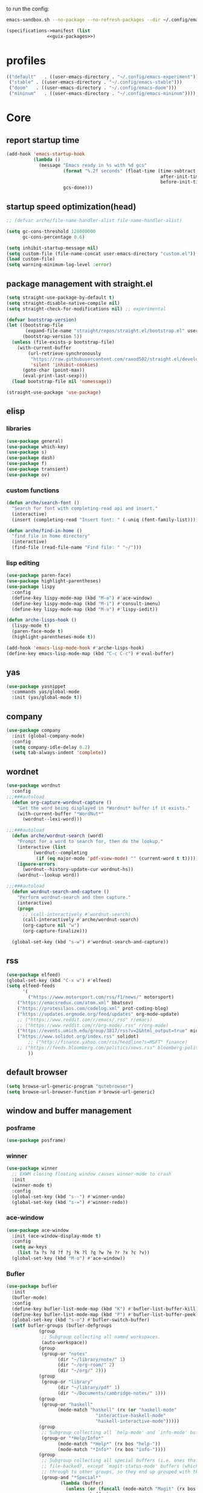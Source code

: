 #+startup: content

to run the config:

#+begin_src sh
emacs-sandbox.sh --no-package --no-refresh-packages --dir ~/.config/emacs-experiment
#+end_src

#+begin_src scheme :tangle ~/.config/emacs-experiment/emacs-manifest.scm :noweb yes
(specifications->manifest (list
			   <<guix-packages>>)
#+end_src

* profiles

 #+begin_src emacs-lisp :tangle ~/.emacs-profiles.el
(("default"   . ((user-emacs-directory . "~/.config/emacs-experiment")))
 ("stable" . ((user-emacs-directory . "~/.config/emacs-stable")))
 ("doom"   . ((user-emacs-directory . "~/.config/emacs-doom")))
 ("mininum"   . ((user-emacs-directory . "~/.config/emacs-mininum"))))
#+end_src

* Core
:PROPERTIES:
:header-args:emacs-lisp: :tangle ~/.config/emacs-experiment/init.el :results silent
:END:

** report startup time

#+begin_src emacs-lisp
(add-hook 'emacs-startup-hook
          (lambda ()
            (message "Emacs ready in %s with %d gcs"
                     (format "%.2f seconds" (float-time (time-subtract
                                                         after-init-time
                                                         before-init-time)))
                     gcs-done)))
#+end_src

** startup speed optimization(head)

#+begin_src emacs-lisp
;; (defvar arche/file-name-handler-alist file-name-handler-alist)

(setq gc-cons-threshold 128000000
      gc-cons-percentage 0.6)

(setq inhibit-startup-message nil)
(setq custom-file (file-name-concat user-emacs-directory "custom.el"))
(load custom-file)
(setq warning-minimum-log-level :error)
#+end_src

** package management with straight.el

#+begin_src emacs-lisp
(setq straight-use-package-by-default t)
(setq straight-disable-native-compile nil)
(setq straight-check-for-modifications nil) ;; experimental

(defvar bootstrap-version)
(let ((bootstrap-file
       (expand-file-name "straight/repos/straight.el/bootstrap.el" user-emacs-directory))
      (bootstrap-version 5))
  (unless (file-exists-p bootstrap-file)
    (with-current-buffer
        (url-retrieve-synchronously
         "https://raw.githubusercontent.com/raxod502/straight.el/develop/install.el"
         'silent 'inhibit-cookies)
      (goto-char (point-max))
      (eval-print-last-sexp)))
  (load bootstrap-file nil 'nomessage))

(straight-use-package 'use-package)
#+end_src

** elisp
*** libraries

#+begin_src emacs-lisp
(use-package general)
(use-package which-key)
(use-package s)
(use-package dash)
(use-package f)
(use-package transient)
(use-package ov)
#+end_src

*** custom functions

#+begin_src emacs-lisp
(defun arche/search-font ()
  "Search for font with completing-read api and insert."
  (interactive)
  (insert (completing-read "Insert font: " (-uniq (font-family-list)))))

(defun arche/find-in-home ()
  "find file in home directory"
  (interactive)
  (find-file (read-file-name "Find file: " "~/")))
#+end_src

*** lisp editing

#+begin_src emacs-lisp
(use-package paren-face)
(use-package highlight-parentheses)
(use-package lispy
  :config
  (define-key lispy-mode-map (kbd "M-o") #'ace-window)
  (define-key lispy-mode-map (kbd "M-i") #'consult-imenu)
  (define-key lispy-mode-map (kbd "M-u") #'lispy-iedit))

(defun arche-lisps-hook ()
  (lispy-mode t)
  (paren-face-mode t)
  (highlight-parentheses-mode t))

(add-hook 'emacs-lisp-mode-hook #'arche-lisps-hook)
(define-key emacs-lisp-mode-map (kbd "C-c C-c") #'eval-buffer)
#+end_src

** yas

#+begin_src emacs-lisp
(use-package yasnippet
  :commands yas/global-mode
  :init (yas/global-mode t))
#+end_src

** company

#+begin_src emacs-lisp
(use-package company
  :init (global-company-mode)
  :config
  (setq company-idle-delay 0.2)
  (setq tab-always-indent 'complete)) 
#+end_src

** wordnet

#+begin_src emacs-lisp
(use-package wordnut
  :config 
;;;###autoload
  (defun org-capture-wordnut-capture ()
    "Get the word being displayed in *Wordnut* buffer if it exists."
    (with-current-buffer "*WordNut*"
      (wordnut--lexi-word)))
  
;;;###autoload
  (defun arche/wordnut-search (word)
    "Prompt for a word to search for, then do the lookup."
    (interactive (list
		  (wordnut--completing
		   (if (eq major-mode 'pdf-view-mode) "" (current-word t t)))))
    (ignore-errors
      (wordnut--history-update-cur wordnut-hs))
    (wordnut--lookup word))

;;;###autoload
  (defun wordnut-search-and-capture ()
    "Perform wordnut-search and then capture."
    (interactive)
    (progn
      ;; (call-interactively #'wordnut-search)
      (call-interactively #'arche/wordnut-search)
      (org-capture nil "w")
      (org-capture-finalize)))

  (global-set-key (kbd "s-w") #'wordnut-search-and-capture))
#+end_src

** rss

#+begin_src emacs-lisp
(use-package elfeed)
(global-set-key (kbd "C-x w") #'elfeed)
(setq elfeed-feeds
      '(
        ("https://www.motorsport.com/rss/f1/news/" motorsport)
	("https://emacsredux.com/atom.xml" bbatsov)
	("https://protesilaos.com/codelog.xml" prot-coding-blog)
	("https://updates.orgmode.org/feed/updates" org-mode-update)
	;; ("https://www.reddit.com/r/emacs/.rss" r/emacs)
	;; ("https://www.reddit.com/r/org-mode/.rss" r/org-mode)
	("https://events.umich.edu/group/3817/rss?v=2&html_output=true" michigan-events)
	("https://www.solidot.org/index.rss" solidot)
        ;; ("http://finance.yahoo.com/rss/headline?s=MSFT" finance)
	;; ("https://feeds.bloomberg.com/politics/news.rss" bloomberg-politics)
        ))
#+end_src

** default browser

#+begin_src emacs-lisp
(setq browse-url-generic-program "qutebrowser")
(setq browse-url-browser-function #'browse-url-generic)
#+end_src

** window and buffer management

*** posframe

#+begin_src emacs-lisp
(use-package posframe)
#+end_src

*** winner

#+begin_src emacs-lisp
(use-package winner
  ;; EXWM closing floating window causes winner-mode to crash
  :init
  (winner-mode t)
  :config
  (global-set-key (kbd "s--") #'winner-undo)
  (global-set-key (kbd "s-=") #'winner-redo))
#+end_src

*** ace-window

#+begin_src emacs-lisp
(use-package ace-window
  :init (ace-window-display-mode t)
  :config
  (setq aw-keys
	(list ?a ?s ?d ?f ?j ?k ?l ?q ?w ?e ?r ?x ?c ?v))
  (global-set-key (kbd "M-o") #'ace-window))
#+end_src

*** Bufler

#+begin_src emacs-lisp
(use-package bufler
  :init
  (bufler-mode)
  :config
  (define-key bufler-list-mode-map (kbd "K") #'bufler-list-buffer-kill)
  (define-key bufler-list-mode-map (kbd "P") #'bufler-list-buffer-peek)
  (global-set-key (kbd "s-o") #'bufler-switch-buffer)
  (setf bufler-groups (bufler-defgroups
			(group
			 ;; Subgroup collecting all named workspaces.
			 (auto-workspace))
			(group
			 (group-or "notes"
				   (dir "~/library/note/" 1)
				   (dir "~/org-roam/" 2)
				   (dir "~/org/" 2)))
			(group
			 (group-or "library"
				   (dir "~/library/pdf" 1)
				   (dir "~/Documents/cambridge-notes/" 1)))
			(group
			 (group-or "haskell"
				   (mode-match "haskell" (rx (or "haskell-mode"
								 "interactive-haskell-mode"
								 "haskell-interactive-mode")))))
			(group
			 ;; Subgroup collecting all `help-mode' and `info-mode' buffers.
			 (group-or "*Help/Info*"
				   (mode-match "*Help*" (rx bos "help-"))
				   (mode-match "*Info*" (rx bos "info-"))))
			(group
			 ;; Subgroup collecting all special buffers (i.e. ones that are not
			 ;; file-backed), except `magit-status-mode' buffers (which are allowed to fall
			 ;; through to other groups, so they end up grouped with their project buffers).
			 (group-and "*Special*"
				    (lambda (buffer)
				      (unless (or (funcall (mode-match "Magit" (rx bos "magit-status"))
							   buffer)
						  (funcall (mode-match "Dired" (rx bos "dired"))
							   buffer)
						  (funcall (auto-file) buffer))
					"*Special*")))
			 (group
			  ;; Subgroup collecting these "special special" buffers
			  ;; separately for convenience.
			  (name-match "**Special**"
				      (rx bos "*" (or "Messages" "Warnings" "scratch" "Backtrace") "*")))
			 (group
			  ;; Subgroup collecting all other Magit buffers, grouped by directory.
			  (mode-match "*Magit* (non-status)" (rx bos (or "magit" "forge") "-"))
			  (auto-directory))
			 ;; Subgroup for Helm buffers.
			 (mode-match "*Helm*" (rx bos "helm-"))
			 ;; Remaining special buffers are grouped automatically by mode.
			 (auto-mode))
			;; All buffers under "~/.emacs.d" (or wherever it is).
			(dir user-emacs-directory)
			(group
			 ;; Subgroup collecting buffers in `org-directory' (or "~/org" if
			 ;; `org-directory' is not yet defined).
			 (dir (if (bound-and-true-p org-directory)
				  org-directory
				"~/org"))
			 (group
			  ;; Subgroup collecting indirect Org buffers, grouping them by file.
			  ;; This is very useful when used with `org-tree-to-indirect-buffer'.
			  (auto-indirect)
			  (auto-file))
			 ;; Group remaining buffers by whether they're file backed, then by mode.
			 (group-not "*special*" (auto-file))
			 (auto-mode))
			(group
			 ;; Subgroup collecting buffers in a projectile project.
			 (auto-projectile))
			(group
			 ;; Subgroup collecting buffers in a version-control project,
			 ;; grouping them by directory.
			 (auto-project))
			;; Group remaining buffers by directory, then major mode.
			(auto-directory)
			(auto-mode))))

#+end_src

*** dogears

#+begin_src emacs-lisp
(use-package dogears
  :straight (:host github :repo "alphapapa/dogears.el" :branch "master")
  :init (dogears-mode))
#+end_src

*** custom functions

#+begin_src emacs-lisp
;;;###autoload
(defun arche/kill-current-buffer ()
  (interactive)
  (kill-buffer (current-buffer)))

;;;###autoload
(defun my-tab-tab-bar-toggle ()
  "Toggle `tab-bar' presentation."
  (interactive)
  (if (bound-and-true-p tab-bar-mode)
      (progn
        (setq tab-bar-show nil)
        (tab-bar-mode -1))
    (setq tab-bar-show t)
    (tab-bar-mode 1)))
#+end_src

*** custom keybindings

#+begin_src emacs-lisp
(global-set-key (kbd "C-c s") #'window-toggle-side-windows)
(global-set-key (kbd "s-k") #'arche/kill-current-buffer)
(global-set-key (kbd "s-.") #'tab-bar-switch-to-next-tab)
(global-set-key (kbd "s-,") #'tab-bar-switch-to-prev-tab)
#+end_src

*** ~display-buffer-alist~

#+begin_src emacs-lisp
(setq display-buffer-alist
      '(("\\*lsp-ui-imenu\\*"
	(display-buffer-in-side-window)
	(window-width . 0.25)
	(side . right)
	(slot . 1)
	(window-parameters . ((no-other-window . t)
			      (mode-line-format . none))))
       ("\\*Messages\\*"
        (display-buffer-in-side-window)
        (window-height . 0.16)
        (side . top)
        (slot . 1)
        (window-parameters . ((no-other-window . t))))
       ("\\*Org Agenda\\*"
        (display-buffer-in-side-window)
        (window-width . 0.382)
        (side . right)        (side . right)
        (slot . 1)
        (window-parameters . ((mode-line-format . none))))
       ("\\*Outline.*\\*"
        (display-buffer-in-side-window)
        (window-width . 0.3)
        (side . right)
        (slot . 1)
        (window-parameters . ((mode-line-format . none))))
       ("\\*\\(Backtrace\\|Warnings\\|Compile-Log\\)\\*"
        (display-buffer-in-side-window)
        (window-height . 0.16)
        (side . top)
        (slot . 2)
        (window-parameters . ((no-other-window . t))))
       ;; bottom side window
       ("\\*Python\\*"
        (display-buffer-reuse-mode-window display-buffer-at-bottom)
        (window-height . 0.4)
        (side . bottom)
        (slot . 1)
	(window-parameters ((mode-line-format . none))))
       ("\\(?:\\*\\(?:e?shell\\)\\|vterm\\)"
	(display-buffer-in-side-window)
	(window-height . 0.27)
	(side . top)
	(slot . 1)
	(window-parameters . ((header-line-format . ((:eval (concat "  " (buffer-name)))))
			      (mode-line-format . none))))
       ("\\*ielm\\*"
        (display-buffer-reuse-mode-window display-buffer-at-bottom)
        (window-height . 0.4)
        (side . bottom)
        (slot . 2))
       ("\\*Async Shell Command\\*"
	(display-buffer-no-window))
       ;; left side window
       ("\\*Help.*"
        (display-buffer-reuse-mode-window display-buffer-at-bottom)
        (window-height . 0.35)		; See the :hook
        (side . left)
        (slot . 0))
       ("\\*pytest.*"
	(display-buffer-in-side-window)
	(window-width . 0.5)		; See the :hook
	(side . left)
	(slot . 0))))
#+end_src

and a few other custom rules:

#+begin_src emacs-lisp
(add-hook 'help-mode-hook #'visual-line-mode)
(add-hook 'custom-mode-hook #'visual-line-mode)
(setq Man-notify-method 'pushy)
#+end_src

*** pop up

#+begin_src emacs-lisp
;;;###autoload
(defun arche/toggle-window-with-major-mode (&optional major-mode-to-toggle raise-win-fn)
  "Toggle windows with specific major-mode in current frame. This
function is mainly written for major-modes of inferior
intepreters or shells.

If the argument `major-mode-to-toggle' is not given, choose the
major-mode associated with current buffer.

If no live windows with specified major-mode exist in current
frame, call `raise-win-fn' to open one. Otherwise, close all
lives windows that match specified major-mode.
"
  (interactive)
  (let* ((wl (window-list))
	 (mm (if major-mode-to-toggle major-mode-to-toggle major-mode))
	 (wl-filtered (-filter
		       #'(lambda (win)
			   (equal mm (with-current-buffer (window-buffer win) major-mode)))
		       wl)))
    (pcase (length wl-filtered)
      (0 (and raise-win-fn (funcall raise-win-fn)))
      (_ (mapcar #'delete-window wl-filtered)))))

;;;###autoload
(defun arche/switch-to-first-by-major-mode (mm)
  (switch-to-buffer-other-window (-first #'(lambda (buf)
					     (with-current-buffer buf (derived-mode-p mm)))
					 (buffer-list))))
#+end_src

For eshell:

#+begin_src emacs-lisp
(defun arche/toggle-eshell (&optional arg)
  "Toggle or create eshell buffer.

Without prefix arg, toggle eshell. Otherwise the behavior is the same as `eshell'."
  (interactive)
  (if arg
      (eshell arg)
    (arche/toggle-window-with-major-mode 'eshell-mode #'eshell)))
#+end_src

** appearance

*** ui components

#+begin_src emacs-lisp
(tool-bar-mode -1)
(menu-bar-mode -1)
(scroll-bar-mode -1)
(tooltip-mode -1)
(setq tab-bar-new-button nil)
(setq tab-bar-close-button nil)
#+end_src

*** fonts

#+begin_src emacs-lisp
(set-face-attribute 'default nil :family "Victor Mono" :weight 'normal :height 140)
(set-face-attribute 'fixed-pitch nil :family "Iosevka")
(set-face-attribute 'variable-pitch nil :family "Iosevka Fixed")
(setq-default line-spacing 0.1)
(add-hook 'org-mode-hook #'(lambda ()
			     (setq line-spacing 0.15)))
#+end_src

#+begin_src scheme :noweb-ref guix-packages :noweb-sep ""

"font-iosevka"
"font-victor-mono"

#+end_src

*** theme

#+begin_src emacs-lisp
(use-package modus-themes
  :config
  (setq modus-themes-org-blocks 'gray-background)
  (setq modus-themes-mode-line '3d))

(use-package bespoke-themes
  :straight (:host github :repo "mclear-tools/bespoke-themes" :branch "main")
  :config
  (setq bespoke-set-mode-line nil)
  (setq bespoke-set-theme 'light))

(load-theme 'modus-operandi t)
#+end_src

*** modeline

**** hide mode line
#+begin_src emacs-lisp
(use-package hide-mode-line)
#+end_src

**** TODO custom mode line format

#+begin_src emacs-lisp
;;;###autoload
(defun arche/bib-pdf-get-title ()
    (let*
	((my-global-bibtex-file "~/library/hcimu.bib")
	 (key (file-name-base))
	 (bibtex-file-live-p (get-buffer (file-name-nondirectory my-global-bibtex-file))))
      (with-current-buffer (find-file-noselect my-global-bibtex-file)
	(goto-char (bibtex-find-entry key t))
	(let ((title (bibtex-autokey-get-field "title")))
	  (unless bibtex-file-live-p (kill-buffer (current-buffer)))
	  title))))

;;;###autoload
(defun arche/mode-line-disp-buffer-name ()
  "Buffer name displayed in mode-line."
  (let* ((bn (buffer-name))
	 (fn (buffer-file-name))
	 (l (length bn))
	 (lmax 21)
	 (lside (floor (/ (- lmax 3) 2))))
    (cond
     ((org-roam-node-at-point)
      (concat " " (org-roam-node-title (org-roam-node-at-point))))
     ((and (s-prefix? (file-truename "~/library/pdf/") (buffer-file-name))
	   (equal major-mode 'pdf-view-mode))
      (concat " " (arche/bib-pdf-get-title)))
     ((> l lmax) (concat
		  (s-left lside bn)
		  "..."
		  (s-right lside bn)))
     (t bn))))

;;;###autoload
(defun +format-mode-line ()
  (let* ((lhs '((:eval (unless (equal major-mode 'exwm-mode) (meow-indicator)))
		" "
		(:eval (window-parameter (selected-window) 'ace-window-path))
		(:eval (unless (member major-mode '(exwm-mode
						    pdf-view-mode))
			 " Row %l "))
		(:eval (if (equal major-mode 'pdf-view-mode) (format " Page %d/%d "
								     (pdf-view-current-page)
								     (pdf-cache-number-of-pages))))
		(:eval (when (bound-and-true-p flycheck-mode) flycheck-mode-line))
		(:eval (when (bound-and-true-p flymake-mode)
			 flymake-mode-line-format))
		"  "
		(:eval (arche/mode-line-disp-buffer-name))))
	 (rhs '((:eval mode-name)
		(vc-mode vc-mode)))
	 (ww (window-width))
	 (lhs-str (format-mode-line lhs))
	 (rhs-str (format-mode-line rhs))
	 (rhs-w (string-width rhs-str)))
    (format "%s%s%s"
	    lhs-str
	    (propertize " " 'display `((space :align-to (- (+ right right-fringe right-margin) (+ 1 ,rhs-w)))))
	    rhs-str))) 
#+end_src

**** display mode line in header line

#+begin_src emacs-lisp
(defun arche/setup-lines ()
  (setq-default mode-line-format nil)
  (setq-default header-line-format '((:eval (+format-mode-line)))))

(add-hook 'emacs-startup-hook #'arche/setup-lines) 

#+end_src

**** display global mode line content in tab bar

#+begin_src emacs-lisp
(custom-set-variables '(tab-bar-format
			'(tab-bar-format-history
                          tab-bar-format-tabs
                          tab-bar-separator
                          tab-bar-format-add-tab
			  tab-bar-format-align-right
			  tab-bar-format-global)))
#+end_src

** minibuffer

*** save history

#+begin_src emacs-lisp
(use-package savehist
    :config
    (setq history-length 25)
    (savehist-mode 1))
#+end_src

*** completion style

#+begin_src emacs-lisp
(use-package orderless)

(setq completion-styles '(orderless partial-completion))
;; for file name completion, ignore case
(setq read-file-name-completion-ignore-case t)
(setq read-buffer-completion-ignore-case t)
#+end_src

*** vertico and marginalia

#+begin_src emacs-lisp
(use-package vertico
  :init (vertico-mode t))

(use-package marginalia
  :after vertico
  :straight t
  :custom
  (marginalia-annotators '(marginalia-annotators-heavy marginalia-annotators-light nil))
  :init
  (marginalia-mode))
#+end_src

*** embark

#+begin_src emacs-lisp
(use-package embark
  :after which-key
  :config
  (define-key global-map (kbd "C-,") #'embark-act)
  ;; which-key integration
  (setq embark-action-indicator
        (lambda (map _target)
          (which-key--show-keymap "Embark" map nil nil 'no-paging)
          #'which-key--hide-popup-ignore-command)
        embark-become-indicator embark-action-indicator))
#+end_src

*** consult

#+begin_src emacs-lisp
(use-package consult
  :config
  (global-set-key (kbd "M-i") #'consult-imenu))
#+end_src

** dired

#+begin_src emacs-lisp
(use-package peep-dired)
#+end_src

*** disk-usage

#+begin_src emacs-lisp
(use-package disk-usage)
#+end_src

** editing

*** input method

#+begin_src emacs-lisp
(use-package pyim
  :after posframe
  :config
  (use-package pyim-basedict
    :config (pyim-basedict-enable))
  (setq pyim-default-scheme 'quanpin)
  (setq pyim-page-tooltip 'posframe)
  (setq pyim-page-length 5))

;;;###autoload
(defun arche/toggle-input-method (&optional im)
  (if current-input-method
      (set-input-method nil)
    (set-input-method im)))

;;;###autoload
(defun arche/toggle-cn-im ()
  (interactive)
  (arche/toggle-input-method "pyim"))

;;;###autoload
(defun arche/toggle-TeX-im ()
  (interactive)
  (arche/toggle-input-method "TeX")) 
#+end_src

*** modal editing with meow

#+begin_src emacs-lisp
(use-package meow
  :init
  (meow-global-mode)
  :config
  (meow-setup-line-number)
  (setq meow-expand-hint-remove-delay 2.0)
  
  ;; fallback commands:
  ;; the cdr's are called when there's no available selection
  (setq meow-selection-command-fallback
	'((meow-replace . meow-replace-char)
	  (meow-change . meow-change-char)
	  (meow-save . meow-save-char)
	  (meow-kill . meow-C-k)
	  (meow-delete . meow-C-d)
	  (meow-cancel-selection . meow-keyboard-quit)
	  (meow-pop . meow-pop-grab)))

  ;; list of default states
  (setq meow-mode-state-list '((cider-browse-spec-view-mode . motion)
			       (bibtex-mode . normal)
			       (fundamental-mode . normal)
			       (occur-edit-mode . normal)
			       (irc-mode . normal)
			       (text-mode . normal)
			       (prog-mode . normal)
			       (conf-mode . normal)
			       (cider-repl-mode . normal)
			       (sly-mrepl-mode . normal)
			       (inferior-haskell-mode . normal)
			       (inferior-python-mode . normal)
			       (maxima-inferior-mode .normal)
			       (haskell-interactive-mode . normal)
			       (geiser-repl-mode . normal)
			       (eshell-mode . normal)
			       (shell-mode . normal)
			       (eshell-mode . normal)
			       (vterm-mode . normal)
			       (json-mode . normal)
			       (pass-view-mode . normal)
			       (telega-chat-mode . normal)
			       (help-mode . normal)
			       (py-shell-mode . normal)
			       (term-mode . normal)
			       (org-mode . normal)
			       (Custom-mode . normal)))

  (setq meow-replace-state-name-list
	(list (cons 'normal "(=ↀωↀ=)")
	      (cons 'motion "<M>")
	      (cons 'keypad "<K>")
	      ;;(cons 'insert "(^･ｪ･^)")
	      (cons 'insert "(=ⒾωⒾ=)")))

  (set-face-attribute 'meow-normal-indicator nil
		      :foreground (face-attribute 'mode-line :background)
		      :background (face-attribute 'default :foreground))
  (set-face-attribute 'meow-insert-indicator nil
		      :foreground (face-attribute 'default :background)
		      :background (face-attribute 'font-lock-constant-face :foreground))

  (setq meow-expand-hint-remove-delay 2.0)
  
  ;; fallback commands:
  ;; the cdr's are called when there's no available selection
  (setq meow-selection-command-fallback
	'((meow-replace . meow-replace-char)
	  (meow-change . meow-change-char)
	  (meow-save . meow-save-char)
	  (meow-kill . meow-C-k)
	  (meow-delete . meow-C-d)
	  (meow-cancel-selection . meow-keyboard-quit)
	  (meow-pop . meow-pop-grab)))

  (setq meow-replace-state-name-list
	(list (cons 'normal "(=ↀωↀ=)")
	      (cons 'motion "")
	      (cons 'keypad "")
	      (cons 'insert "(^･ｪ･^)")))
  
  (set-face-attribute 'meow-normal-indicator nil
		      :foreground (face-attribute 'mode-line :background)
		      :background (face-attribute 'default :foreground))

  (setq meow-cheatsheet-layout meow-cheatsheet-layout-qwerty)

  (meow-motion-overwrite-define-key
   '("j" . meow-next)
   '("k" . meow-prev))

  (meow-leader-define-key
   '("a" . org-agenda-list)
   '("b" . arche/open-pdf-in-library)
   '("c" . meow-keypad-start)
   '("C" . find-file-in-emacs-config)
   '("d" . arche/find-in-home)
   '("e" . arche/toggle-eshell)
   '("f" . org-roam-node-find)
   '("g" . meow-keypad-start)
   '("h" . meow-keypad-start)
   '("i" . meow-last-buffer)
   '("j" . meow-motion-origin-command)
   '("k" . arche/kill-current-buffer)
   '("l" . recenter-top-bottom)
   '("m" . bookmark-jump)
   '("n" . ivy-magit-todos)
   '("o" . bufler-switch-buffer)
   '("p" . project-find-file)
   '("P" . projectile-find-other-file)
   '("q" . bury-buffer)
   '("r" . revert-buffer)
   '("s" . consult-ripgrep)
   '("S" . (lambda () (interactive) (consult-ripgrep t)))
   '("t" . tab-bar-select-tab-by-name)
   '("Tn" . org-timer-set-timer)
   '("Tk" . org-timer-stop)
   '("u" . tab-bar-switch-to-recent-tab)
   '("v" . arche/toggle-vterm)
   '("w" . save-buffer)
   '("x" . meow-keypad-start)
   '("zt" . arche/toggle-TeX-im)
   '("zc" . calendar)
   '("zg" . golden-ratio)
   '("zo" . olivetti-mode)
   '("zp" . proced)
   '("zr" . rename-buffer)
   '("zw" . bufler-workspace-frame-set)
   '("<return>" . arche/recompile-dwim)
   '("SPC" . meow-motion-origin-command)
   ;; Use SPC (0-9) for digit arguments.
   '("1" . meow-digit-argument)
   '("2" . meow-digit-argument)
   '("3" . meow-digit-argument)
   '("4" . meow-digit-argument)
   '("5" . meow-digit-argument)
   '("6" . meow-digit-argument)
   '("7" . meow-digit-argument)
   '("8" . meow-digit-argument)
   '("9" . meow-digit-argument)
   '("0" . meow-digit-argument)
   '("<tab>" . arche/exwm-recent-workspace)
   '(":" . eval-expression)
   '("/" . consult-line)
   '("?" . meow-cheatsheet))

  (meow-normal-define-key
   '("0" . meow-expand-0)
   '("9" . meow-expand-9)
   '("8" . meow-expand-8)
   '("7" . meow-expand-7)
   '("6" . meow-expand-6)
   '("5" . meow-expand-5)
   '("4" . meow-expand-4)
   '("3" . meow-expand-3)
   '("2" . meow-expand-2)
   '("1" . meow-expand-1)
   '("-" . negative-argument)
   '("[" . meow-beginning-of-thing)
   '("]" . meow-end-of-thing)
   '(";" . comment-line)
   ;; left hand
   '("q" . meow-quit)
   '("w" . other-window)
   '("W" . delete-other-windows)
   '("e" . meow-append)
   '("r" . meow-reverse)
   '("R" . meow-replace)
   '("t" . meow-till)
   '("T" . meow-till-expand)
   '("a" . meow-insert)
   '("s" . meow-visit)
   '("f" . meow-find)
   '("F" . meow-find-expand)
   '("d" . meow-kill)
   '("f" . meow-visit)
   '("g" . meow-cancel)
   '("z" . meow-pop-selection)
   '("Z" . meow-pop-all-selection)
   '("x" . meow-C-d)
   '("c" . meow-change)
   '("C" . meow-change-save)
   '("v" . kill-ring-save)
   ;; TODO: b
   '("b" . meow-left)
   '("B" . meow-left-expand)

   ;; right hand
   '("y" . meow-yank)
   '("Y" . meow-yank-pop)
   '("u" . meow-mark-symbol)
   '("i" . meow-inner-of-thing)
   '("I" . meow-bounds-of-thing)
   '("o" . meow-open-below)
   '("O" . meow-open-above)
   '("p" . meow-block)
   '("P" . meow-block-expand)
   '("b" . meow-left)
   '("B" . meow-left-expand)
   '("h" . meow-back-word)
   '("H" . meow-back-symbol)
   '("j" . meow-next)
   '("J" . meow-next-expand)
   '("k" . meow-prev)
   '("K" . meow-prev-expand)
   '("n" . meow-right)
   '("N" . meow-right-expand)
   '("'" . point-to-register)
   '("l" . meow-next-word)
   '("L" . meow-next-symbol)
   '("m" . point-to-register)
   '("," . meow-line-expand)
   '("." . repeat)
   '("/" . meow-search)
   ;; TODO: o
   '("G" . meow-grab)
   '("&" . meow-query-replace)
   '("%" . meow-query-replace-regexp)
   '("'" . jump-to-register)
   '("\\" . quoted-insert)))
#+end_src

*** focused writing

#+begin_src emacs-lisp
(use-package olivetti)
#+end_src

*** code folding

#+begin_src emacs-lisp
(use-package outshine)
#+end_src

** version-control

#+begin_src emacs-lisp
(use-package magit)

(use-package magit-todos
  :config
  (magit-todos-mode)
  (global-set-key (kbd "C-x l") #'ivy-magit-todos))
#+end_src

** tramp

#+begin_src scheme :noweb-ref guix-packages :noweb-sep ""

"emacs-tramp"

#+end_src

Add guix system program path:

#+begin_src emacs-lisp
(setq tramp-remote-path
      '("/run/current-system/profile/bin" "/bin" "/usr/bin" "/sbin" "/usr/sbin" "/usr/local/bin" "/usr/local/sbin" "/local/bin" "/local/freeware/bin" "/local/gnu/bin" "/usr/freeware/bin" "/usr/pkg/bin" "/usr/contrib/bin" "/opt/bin" "/opt/sbin" "/opt/local/bin"))
#+end_src

** org

*** guix packages

#+begin_src scheme :noweb-ref guix-packages :noweb-sep ""

"emacs-cdlatex"
"emacs-org-fragtog"

#+end_src

*** emacs packages

#+begin_src emacs-lisp
(use-package org-bullets :after org)
(use-package org-fragtog :after org :straight nil)
(use-package cdlatex :straight nil)
(use-package valign
  :after org
  :config
  :hook (org-mode . valign-mode))
(use-package org-pdftools
  :after (pdf-tools org)
  :hook (org-mode . org-pdftools-setup-link))
#+end_src

*** basic setup

#+begin_src emacs-lisp
;;;###autoload
(defun arche/org-setup-basic ()
  (setq org-imenu-depth 7)
  (setq system-time-locale "C")
  (setq org-export-with-toc nil)
  (setq org-link-elisp-skip-confirm-regexp (rx (or "man" "wordnut-search"))))
#+end_src

*** display

#+begin_src emacs-lisp
;;;###autoload
(defun arche/org-setup-display ()
  (setq org-ellipsis " ▾")
  (setq org-capture-bookmark nil)
  (setq org-image-actual-width nil)
  (plist-put org-format-latex-options :scale 4))
#+end_src

*** window rules

#+begin_src emacs-lisp
;;;###autoload
(defun arche/org-setup-window ()
  (setq org-link-frame-setup
	'((vm . vm-visit-folder-other-frame)
	  (vm-imap . vm-visit-imap-folder-other-frame)
	  (gnus . org-gnus-no-new-news)
	  (file . find-file)
	  (wl . wl-other-frame))))
#+end_src

*** agenda

#+begin_src emacs-lisp
;;;###autoload
(defun arche/org-setup-agenda ()
  (setq org-agenda-files (list "~/org/todo.org"))
  (global-set-key (kbd "C-'") #'org-cycle-agenda-files))
#+end_src

*** capture

#+begin_src emacs-lisp
(setq org-capture-templates
	'(("t" "Personal todo" entry
           (file+headline "todo.org" "Inbox")
           "* TODO %?\n%i" :prepend t)
          ("r" "read later" checkitem
           (file+headline "read-later.org" "Inbox")
           "[ ] %? ")
	  ;; TODO capture template for wordnut-buffer
          ("w" "word" plain
	   (file+headline "words.org" "Inbox")
	   "[[elisp:(wordnut-search \"%(org-capture-wordnut-capture)\")][%(org-capture-wordnut-capture)]]")))
#+end_src

*** keybindings

#+begin_src emacs-lisp
;;;###autoload
(defun arche/org-setup-keybinding ()
  (general-define-key
   :keymaps 'org-mode-map
   "M-h" #'org-metaleft
   "M-H" #'mark-paragraph
   "M-l" #'org-metaright
   "C-c e" #'org-mark-element))
#+end_src

*** babel

**** basic setup

#+begin_src emacs-lisp
;;;###autoload
(defun arche/org-setup-babel ()
  (setq-default org-hide-block-startup t)
  (setq org-edit-src-content-indentation 0)
  (setq org-src-tab-src-acts-natively t)
  (setq org-src-preserve-indentation t)
  (setq org-confirm-babel-evaluate nil)
  (setq org-src-window-setup 'current-window)
  ;; display/update images in the buffer after I evaluate
  (add-hook 'org-babel-after-execute-hook 'org-display-inline-images 'append))
#+end_src

**** ob-async

#+begin_src emacs-lisp
(use-package ob-async)
#+end_src

*** noter

#+begin_src emacs-lisp
(use-package org-noter
  :config
  (setq org-noter-notes-search-path
	(list "~/library/notes/")))
#+end_src

*** oc

#+begin_src emacs-lisp
;;;###autoload
(defun arche/org-setup-cite ()
 (let
     ((my-global-bibtex-files (list (file-truename "~/library/hcimu.bib"))))
    (require 'oc)
    (require 'oc-basic)
    ;; for oc.el
    (setq org-cite-global-bibliography my-global-bibtex-files)
    ;; for bibtex.el
    (setq bibtex-files my-global-bibtex-files)
    ))
#+end_src

In order to support citation in (latex->pdf) process:

#+begin_src emacs-lisp
(setq org-latex-pdf-process
      '("pdflatex -shell-escape -interaction nonstopmode -output-directory %o %f"
	"bibtex %b"
	"pdflatex -shell-escape -interaction nonstopmode -output-directory %o %f"
	"pdflatex -shell-escape -interaction nonstopmode -output-directory %o %f"))
#+end_src

*** hook

#+begin_src emacs-lisp
;;;###autoload
(defun arche/org-mode-hook ()
  (org-bullets-mode t)
  (org-indent-mode t)
  (org-cdlatex-mode)
  (org-fragtog-mode)
  (visual-line-mode t)
  (if (one-window-p) (olivetti-mode t)))
#+end_src

*** roam

#+begin_src scheme :noweb-ref guix-packages :noweb-sep ""

"emacs-org-roam"

#+end_src

#+begin_src emacs-lisp
(use-package org-roam
  :straight nil
  :after org
  :init
  (setq org-roam-v2-ack t)
  :custom
  (org-roam-directory "~/org-roam")
  (org-roam-db-location "~/tmp/org-roam-v2-experimental.db")
  :config
  (org-roam-setup)
  )

(use-package org-roam-ui
  :straight (:host github
		   :repo "org-roam/org-roam-ui"
		   :branch "main"
		   :files ("*.el" "out"))
  :after org-roam)
#+end_src

*** finishing setup

#+begin_src emacs-lisp
;;;###autoload
(defun arche/org-setup ()
  (arche/org-setup-basic)
  (arche/org-setup-display)
  (arche/org-setup-window)
  (arche/org-setup-agenda)
  (arche/org-setup-keybinding)
  (arche/org-setup-babel)
  (arche/org-setup-cite)
  (add-hook 'org-mode-hook #'arche/org-mode-hook))

(use-package org
  :after (olivetti)
  :config
  (arche/org-setup))
#+end_src

*** inline math

#+begin_src emacs-lisp
(defvar inline-math-candidates '()
  "A list of strings. Stored for completion of inline math LaTeX
  fragments.")

;;;###autoload
(defun my-org-get-inline-math () 
  "Get inline math around cursor"
  (interactive)
  (let* ((context (org-element-context))
	 (type (org-element-type context)))
    (when (memq type '(latex-environment latex-fragment))
      (my-remove-inline-matrix-delimiter (org-element-property :value context))
      )))

;;;###autoload
(defun my-org-get-inline-math-prefix ()
  "Prefix definition for company backend. Returns nil if the
cursor is no inside a latex fragment. Otherwise, the substring
between left delimiter and the current cursor is returned."
  ;; the prefix must be immediately before the pointer
  ;; first confirm the point is inside a latex-fragment
  ;; then search-forward for '\\(' and obtain the prefix
  (interactive
   let* ((context (org-element-context))
	 (type (org-element-type context)))
   (when (eq type 'latex-fragment)
     (let* ((inline-math (org-element-property :value context))
	    (inline-math-prefix-point-min (+ (save-excursion (re-search-backward (rx "\\("))) 2)))
       (buffer-substring-no-properties inline-math-prefix-point-min (point))))))

;;;###autoload
(defun my-org-get-all-inline-math ()
  "Store all inline math LaTeX fragments in the `inline-math-candidates'"
  (interactive)
  (progn
    (save-excursion (progn (setq inline-math-candidates nil)
			   (goto-char (point-min))
			   (while (re-search-forward
				   (rx (not "=") "\\(")
				   (point-max) t)
			     (add-to-list 'inline-math-candidates (my-org-get-inline-math))
			     ))))
  inline-math-candidates)

;;;###autoload
(defun my-remove-inline-matrix-delimiter (str)
  "Given the value of a LaTeX fragment org element, remove its
delimiters to make it an appropriate candidate for completion."
  (string-remove-prefix "\\("
			(string-remove-suffix "\\)"
					      str)))

;;;###autoload
(defun company-inline-math-backend (command &optional arg &rest ignored)
  "The company backend for completing inline math LaTeX
fragments.  The candidates are obtained by trasversing all LaTeX
fragments in the org buffer"
  (interactive (list 'interactive))
  (cl-case command
    (interactive (company-begin-backend 'company-inline-math-backend))
    (prefix (and (eq major-mode 'org-mode)
		 (my-org-get-inline-math-prefix)))
    (candidates
     (cl-remove-if-not
      (lambda (str) (string-prefix-p arg str))
      (progn (my-org-get-all-inline-math)
	     inline-math-candidates)))))

(add-to-list 'company-backends #'company-inline-math-backend)

;;;###autoload
(defun my-select-inline-math ()
  "Complete inline math and insert."
  (interactive)
  (insert (try-completion "Select inline math: "
			  (progn (my-org-get-all-inline-math)
				 inline-math-candidates)
			  nil t)))


#+end_src

#+RESULTS:
: my-select-inline-math



** pass

#+begin_src emacs-lisp
(use-package pass)
#+end_src

** pdf

*** pdf-tools

#+begin_src scheme :noweb-ref guix-packages :noweb-sep ""

"emacs-pdf-tools"

#+end_src

#+begin_src emacs-lisp
(use-package pdf-tools :straight nil
  :config
  (require 'pdf-occur)
  (require 'pdf-annot)
  (require 'pdf-outline)
  (pdf-tools-install)

  (general-define-key
   :keymaps 'pdf-view-mode-map
   ;; tips:
   ;; W to fit width
   ;; H to fit height
   "o" #'pdf-outline
   "/" #'pdf-occur
   "j" #'pdf-view-next-line-or-next-page
   "k" #'pdf-view-previous-line-or-previous-page
   "z" #'pdf-annot-add-highlight-markup-annotation
   "_" #'pdf-annot-add-underline-markup-annotation
   "v" #'image-mode-copy-file-name-as-kill
   "w" #'other-window
   "la" #'pdf-annot-list-annotations
   "L" #'org-store-link
   "," #'pdf-view-themed-minor-mode)
  
  (general-define-key
   :keymaps 'pdf-outline-buffer-mode
   "m" #'pdf-outline-follow-link)
  
  (defun arche/pdf-hook ()
    (blink-cursor-mode -1))

  (add-hook 'pdf-tools-enabled-hook #'arche/pdf-hook))

;; tips: c: toggle continuous scroll
;; M: toggle display of header line
(use-package pdf-continuous-scroll-mode
  :after pdf-tools
  :straight (:type git
		   :host github
		   :repo "dalanicolai/pdf-continuous-scroll-mode.el"))

(use-package saveplace-pdf-view
  :after pdf-tools
  :init (save-place-mode 1))
#+end_src

*** browse library

#+begin_src emacs-lisp
(defvar my-global-bibtex-file "~/library/hcimu.bib")
(defvar my-global-bibtex-pdf-dir "~/library/pdf")

(defun arche/bib-keys ()
  (with-current-buffer (find-file-noselect my-global-bibtex-file)
    (mapcar 'car
	    (-filter 'cdr
		     (bibtex-parse-keys)))))

(arche/bib-keys)

(defun arche/key->title (key)
  (with-current-buffer (find-file-noselect my-global-bibtex-file)
    (goto-char (bibtex-find-entry key t))
    (bibtex-autokey-get-field "title")))

(defun arche/key->author (key)
  (with-current-buffer (find-file-noselect my-global-bibtex-file)
    (goto-char (bibtex-find-entry key t))
    (bibtex-autokey-get-field "author")))

(defun arche/key->pdf-file (key)
  (let*
      ((pdf-files (f-files (file-name-as-directory my-global-bibtex-pdf-dir)))
       (file-matched
	(-first (lambda (f)
		  (string-equal key
				(f-base f)))
		pdf-files)))
    file-matched))

;; TODO: display author and additional info with marginalia
;; https://github.com/minad/marginalia
(defun arche/open-pdf-in-library (&optional arg)
  (interactive "P")
  (let*
      ((collection (mapcar (lambda (key) (list (concat (arche/key->title key) " | " (arche/key->author key)) key)) (arche/bib-keys)))
       (title-and-author (completing-read "select book:" collection))
       (key (cadr (assoc title-and-author collection)))
       (pdf-file (arche/key->pdf-file key)))
    (if pdf-file
	(if arg
	    (let ((command (concat "mupdf-x11" " " pdf-file)))
	      (start-process-shell-command command nil command))
	  (message "hello")
	  (find-file pdf-file))
	(message "book not found :)")))) 




#+end_src

** http-proxy

#+begin_src emacs-lisp
;;;###autoload
(defun arche/toggle-http-proxy ()
  (interactive)
  (let ((p "http://127.0.0.1:7890"))
    (if (getenv "http_proxy")
	(progn
	  (setenv "http_proxy" nil)
	  (setenv "https_proxy" nil))
      (progn
	(setenv "http_proxy" p)
	(setenv "https_proxy" p)))))
#+end_src

** telega

#+begin_src scheme :noweb-ref guix-packages :noweb-sep ""

"font-gnu-unifont"
"font-gnu-freefont"
"emacs-telega-server"
"emacs-telega-contrib"

#+end_src

~cl--plist-remove~ is a deprecated function and removed in telega source recently (#303).

#+begin_src emacs-lisp :tangle no
(defun cl--plist-remove (plist member)
  (cond
   ((null plist) nil)
   ((null member) plist)
   ((eq plist member) (cddr plist))
   (t `(,(car plist) ,(cadr plist) ,@(cl--plist-remove (cddr plist) member)))))
#+end_src

#+begin_src emacs-lisp
;;;###autoload
(defun arche/telega-mode-hook ()
  (setq line-spacing 0)
  (setq olivetti-body-width 100)
  (if (one-window-p) (olivetti-mode t)))

(use-package telega
  :after (olivetti)
  :init (fset 'cl--plist-remove 'map--plist-delete)
  :straight nil
  :config
  (setq telega-emoji-font-family "EmojiOne")
  (setq telega-emoji-use-images "EmojiOne") 
  ;; (setq telega-proxies
  ;; 	'((:server "127.0.0.1"
  ;; 		   :port 7890
  ;; 		   :enable t
  ;; 		   :type (:@type "proxyTypeHttp")
  ;; 		   )))
  (setq telega-proxies nil) 
  (add-hook 'telega-chat-mode-hook #'timeclock-query-out)
  (add-hook 'timeclock-in-hook #'(lambda () (telega-kill t)))
  (define-key dired-mode-map (kbd "H-s") #'telega-buffer-file-send)
  (add-hook 'telega-chat-mode-hook #'arche/telega-mode-hook)
  (add-hook 'telega-root-mode-hook #'arche/telega-mode-hook))
#+end_src

** docker

#+begin_src emacs-lisp
(use-package docker)
#+end_src

** ledger

#+begin_src emacs-lisp
(use-package ledger-mode
  :straight nil)
#+end_src

** cas

*** maxima

#+begin_src emacs-lisp
(use-package maxima)

;;;###autoload
(defun arche/maxima-inferior-mode-hook ()
  (meow-normal-mode t)
  (electric-pair-mode t))

(add-hook 'maxima-inferior-mode-hook #'arche/maxima-inferior-mode-hook)
(add-to-list 'org-babel-load-languages (cons 'maxima t))
#+end_src

#+RESULTS:
| arche/maxima-inferior-mode-hook |

** programming

*** dwim compile

#+begin_src emacs-lisp
(defun arche/recompile-dwim ()
  (interactive)
  (let
      ((cur (selected-window))
       (w (get-buffer-window "*compilation*" t)))
    (if (derived-mode-p 'prog-mode) (save-buffer))
    (select-window w)
    (recompile)
    (select-window cur)))
#+end_src

#+RESULTS:
: arche/recompile-dwim

*** lsp

#+begin_src emacs-lisp
(use-package lsp-mode
  :config
  (setq lsp-headerline-breadcrumb-enable nil))

(use-package lsp-ui)
#+end_src
#+RESULTS:

** languages

*** shell

#+begin_src emacs-lisp
(add-to-list 'org-babel-load-languages (cons 'shell t))
#+end_src

*** c

#+begin_src emacs-lisp
(add-to-list 'org-babel-load-languages (cons 'C t))
#+end_src

*** haskell

#+begin_src emacs-lisp
(use-package haskell-mode
  :config
  (define-key haskell-mode-map (kbd "C-c C-c") #'haskell-process-load-file))
(add-to-list 'org-babel-load-languages (cons 'haskell t))
#+end_src

*** lisp

**** scheme

#+begin_src emacs-lisp
(add-to-list 'org-babel-load-languages (cons 'scheme t))
#+end_src

***** guile

#+begin_src emacs-lisp
(use-package geiser-guile)
#+end_src

**** common lisp

#+begin_src emacs-lisp
(use-package sly)
#+end_src

*** yaml

#+begin_src emacs-lisp
(use-package yaml-mode)
;; (add-to-list 'org-babel-load-languages (cons 'yaml t))
#+end_src

*** python

**** TODO: babel python src blocks do not work

#+begin_src emacs-lisp
(setq org-babel-python-command "python3")
(add-to-list 'org-babel-load-languages (cons 'python t))
#+end_src

~org-babel-comint-use-async~?

#+begin_src python
1 + 1
#+end_src

#+RESULTS:
: None

**** elpy

#+begin_src emacs-lisp
(use-package elpy
  :config (elpy-enable))
#+end_src

**** toggle inferior python window (requires [[*pop up]])

#+begin_src emacs-lisp
;;;###autoload
(defun arche/raise-inferior-python ()
  (interactive)
  (arche/switch-to-first-by-major-mode 'inferior-python-mode))

;;;###autoload
(defun arche/toggle-python ()
  (interactive)
  (arche/toggle-window-with-major-mode 'inferior-python-mode #'arche/raise-inferior-python))

(global-set-key (kbd "C-c p") #'arche/toggle-python)
#+end_src

** startup speed optimization(tail)

#+begin_src emacs-lisp
(setq gc-cons-threshold 16777216
      gc-cons-percentage 0.1
      ;; file-name-handler-alist arche/file-name-handler-alist
      )
#+end_src

* experimental

** eva

#+begin_src emacs-lisp
(use-package eva
  :straight (eva :type git :host github :repo "meedstrom/eva"))
#+end_src

** org-ref-cite

#+begin_src emacs-lisp
(use-package ivy-bibtex
  :init
  (setq bibtex-completion-bibliography '("~/library/hcimu.bib")
	bibtex-completion-notes-path "~/library/notes/"
	bibtex-completion-notes-template-multiple-files "#+TITLE: Notes on: ${author-or-editor} (${year}): ${title}\n\nSee [cite/t:@${=key=}]\n"
	bibtex-completion-library-path '("~/library/pdf/")
	bibtex-completion-additional-search-fields '(keywords)
	bibtex-completion-display-formats
	'((article       . "${=has-pdf=:1}${=has-note=:1} ${year:4} ${author:36} ${title:*} ${journal:40}")
	  (inbook        . "${=has-pdf=:1}${=has-note=:1} ${year:4} ${author:36} ${title:*} Chapter ${chapter:32}")
	  (incollection  . "${=has-pdf=:1}${=has-note=:1} ${year:4} ${author:36} ${title:*} ${booktitle:40}")
	  (inproceedings . "${=has-pdf=:1}${=has-note=:1} ${year:4} ${author:36} ${title:*} ${booktitle:40}")
	  (t             . "${=has-pdf=:1}${=has-note=:1} ${year:4} ${author:36} ${title:*}"))))

(use-package citeproc)
(use-package citeproc)
(use-package org-ref)
(use-package org-ref-cite
  :straight (:host github :repo "jkitchin/org-ref-cite" :branch "main")
  :config
  ;; I like green links
  (set-face-attribute 'org-cite nil :foreground "DarkSeaGreen4")
  (set-face-attribute 'org-cite-key nil :foreground "forest green")
  (setq
   org-cite-global-bibliography bibtex-completion-bibliography
   ;; https://github.com/citation-style-language/styles
   ;; or https://www.zotero.org/styles
   org-cite-csl-styles-dir "/Users/jkitchin/Dropbox/emacs/scimax/org-ref-cite/csl-styles"
   org-cite-insert-processor 'org-ref-cite
   org-cite-follow-processor 'org-ref-cite
   org-cite-activate-processor 'org-ref-cite
   org-cite-export-processors '((html csl "elsevier-with-titles.csl")
			        (latex org-ref-cite)
			        (t basic))))
(setq bibtex-completion-pdf-field "file")
(setq org-ref-get-pdf-filename-function #'org-ref-get-pdf-filename-helm-bibtex
	  org-ref-open-pdf-function #'org-ref-open-pdf-at-point)
#+end_src

cite:book:2387878

** hyperbole

#+begin_src emacs-lisp
(use-package hyperbole)
#+end_src

#+RESULTS:

** TODO bibtex-actions

 #+begin_src emacs-lisp
(use-package bibtex-completion)
(use-package citeproc)

(use-package oc-bibtex-actions
  :straight (:host github
		   :repo "bdarcus/bibtex-actions"
		   :branch "main")
  :bind (("C-c b" . org-cite-insert))
  :after (embark org bibtex-completion citeproc)
  :config
  (setq bibtex-actions-bibliography '("~/library/hcimu.bib"))
  (advice-add #'completing-read-multiple :override #'consult-completing-read-multiple)
  (setq bibtex-actions-at-point-function 'embark-act))
#+end_src

** TODO org contrib with straight?

#+begin_src emacs-lisp
(use-package org-contrib)
#+end_src

#+RESULTS:

** insert random string

http://ergoemacs.org/emacs/elisp_insert_random_number_string.html

#+begin_src emacs-lisp
(defun xah-insert-random-number (NUM)
  "Insert NUM random digits.
NUM default to 5.
Call `universal-argument' before for different count.
URL `http://ergoemacs.org/emacs/elisp_insert_random_number_string.html'
Version 2017-05-24"
  (interactive "P")
  (let (($charset "1234567890" )
        ($baseCount 10))
    (dotimes (_ (if (numberp NUM) (abs NUM) 5 ))
      (insert (elt $charset (random $baseCount))))))
#+end_src

#+RESULTS:
: xah-insert-random-number

** supersave

#+begin_src emacs-lisp
(use-package super-save
  :custom
  (super-save-exclude (list "\\.pdf$"
			    "\\.epub$"))
  :config
  (super-save-mode +1))
#+end_src

#+RESULTS:
: t

** backup config

#+begin_src emacs-lisp
(setq backup-directory-alist (list (cons ""
					 (concat user-emacs-directory "backup/"))))
#+end_src

#+RESULTS:
: (( . ~/.config/emacs-experiment/backup/))

** golden-ratio

#+begin_src emacs-lisp
(use-package golden-ratio)
#+end_src

#+RESULTS:

** tab

#+begin_src emacs-lisp
(global-set-key (kbd "M-j") #'tab-to-tab-stop)
(setq-default indent-tabs-mode nil)
#+end_src

#+RESULTS:

** toc-org

#+begin_src emacs-lisp
(use-package toc-org)
#+end_src

#+RESULTS:

** ob-async

#+begin_src emacs-lisp
(use-package ob-async)
#+end_src

#+RESULTS:

** map hard keys

#+begin_src emacs-lisp
(global-set-key (kbd "H-r") "`")
(global-set-key (kbd "H-t") "~")
(global-set-key (kbd "H-f") "\\")
#+end_src

#+RESULTS:
: \

** transparency

#+begin_src emacs-lisp
(defun transparency (value)
  "Set transparency value."
  (interactive "ntransparency value 0 - 100 opaque:")
 (set-frame-parameter (selected-frame) 'alpha value))
#+end_src

#+RESULTS:
: transparency

** plz

#+begin_src emacs-lisp
(use-package plz
  :straight (:type git :host github :repo "alphapapa/plz.el"))
#+end_src

#+RESULTS:

** visual-regexp

#+begin_src emacs-lisp
(use-package visual-regexp)
#+end_src

#+RESULTS:

** eval subtree in org-mode

#+begin_src emacs-lisp
(defun eval-subtree ()
  "Evaluate all emacs-lisp blocks in the subtree"
  (interactive)
  (progn
    (call-interactively #'consult-imenu)
    (org-narrow-to-subtree)
      (while (org-next-block 1)
	(if (string-equal "emacs-lisp" (plist-get (cadr (org-element-at-point)) :language))
	    (org-ctrl-c-ctrl-c)))
      (widen)))
#+end_src

#+RESULTS:
: eval-subtree

** share pass with kdeconnect

#+begin_src emacs-lisp
(let
    ((device (completing-read "Select device: "
			      (->> (shell-command-to-string "kdeconnect-cli -l")
				   (s-split "\n" )
				   (-filter (lambda (s) (s-prefix-p "-" s)))
				   (mapcar (lambda (line) (cadr (s-split " " line))))
				   (mapcar (lambda (s) (s-chop-suffix ":" s)))))))
  (async-shell-command
   (concat "kdeconnect-cli -n " device " --share-text \"" (read-string (concat "Send text to " device ": ")) "\"")))
#+end_src
